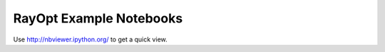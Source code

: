 RayOpt Example Notebooks
========================

Use http://nbviewer.ipython.org/ to get a quick view.

